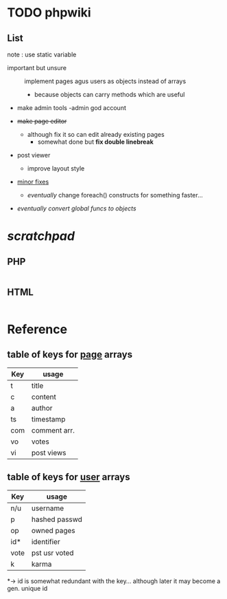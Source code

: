 

* TODO *phpwiki*

** List
note : use static variable

- important but unsure :: implement pages agus users as objects instead of arrays
    - because objects can carry methods which are useful


- make admin tools 
    -admin god account
     
- +make page editor+
   - although fix it so can edit already existing pages
       - somewhat done but *fix double linebreak*
   
- post viewer
    - improve layout style

- _minor fixes_
    - /eventually/ change foreach() constructs for something faster...
 
    
    
:LESSIMPORTANT:    
- /eventually convert global funcs to objects/
:END:


* /scratchpad/

** PHP
#+begin_src php

#+end_src

** HTML

#+begin_src html

#+end_src

* Reference

** table of keys for _page_ arrays

| Key |   usage     |
|-----+-------------|
| t   | title       |
| c   | content     |
| a   | author      |
| ts  | timestamp   |
| com | comment arr.|
| vo  | votes       |
| vi  | post views  |

** table of keys for _user_ arrays

| Key |   usage     |
|-----+-------------|
| n/u | username    |
| p   |hashed passwd|
| op  | owned pages |
| id* | identifier  |
|vote |pst usr voted|
|k    | karma       |
*-> id is somewhat redundant with the key... although later it may become a gen. unique id 
